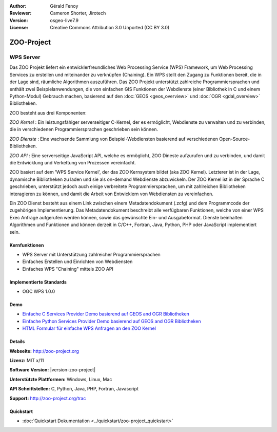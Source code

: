 :Author: Gérald Fenoy
:Reviewer: Cameron Shorter, Jirotech
:Version: osgeo-live7.9
:License: Creative Commons Attribution 3.0 Unported (CC BY 3.0)

.. image:: /images/project_logos/logo-Zoo.png
  :alt: Projekt Logo
  :align: right
  :target: http://zoo-project.org/

.. image:: /images/logos/OSGeo_community.png
  :scale: 100
  :alt: OSGeo Community Project
  :align: right
  :target: http://www.osgeo.org

ZOO-Project
================================================================================

WPS Server
~~~~~~~~~~~~~~~~~~~~~~~~~~~~~~~~~~~~~~~~~~~~~~~~~~~~~~~~~~~~~~~~~~~~~~~~~~~~~~~~

Das ZOO Projekt liefert ein entwicklerfreundliches Web Processing Service (WPS) Framework, um Web Processing Services zu erstellen und miteinander zu verknüpfen (Chaining).
Ein WPS stellt den Zugang zu Funktionen bereit, die in der Lage sind, räumliche Algorithmen auszuführen.
Das ZOO Projekt unterstützt zahlreiche Programmiersprachen und enthält zwei Beispielanwendungen, die von einfachen GIS Funktionen der Webdienste (einer Bibliothek in C und einem Python-Modul) 
Gebrauch machen, basierend auf den  :doc:`GEOS <geos_overview>` und :doc:`OGR <gdal_overview>` Bibliotheken.

ZOO besteht aus drei Komponenten:

.. image:: /images/screenshots/1024x768/zoo-project-demo-2.png
  :scale: 40 %
  :alt: Bildschirmfoto
  :align: right

*ZOO Kernel* : Ein leistungsfähiger serverseitiger C-Kernel, der es ermöglicht, Webdienste zu verwalten und zu verbinden, die in verschiedenen Programmiersprachen geschrieben sein können.

*ZOO Dienste* : Eine wachsende Sammlung von Beispiel-Webdiensten basierend auf verschiedenen Open-Source-Bibliotheken.

*ZOO API* : Eine serverseitige JavaScript API, welche es ermöglicht, ZOO Dineste aufzurufen und zu verbinden, und damit die Entwicklung und Verkettung von Prozessen vereinfacht.

ZOO basiert auf dem 'WPS Service Kernel', der das ZOO Kernsystem bildet (aka ZOO Kernel). Letzterer ist in der Lage, dynamische Bibliotheken zu laden und sie als on-demand Webdienste abzuwickeln. Der ZOO Kernel ist in der Sprache C geschrieben, unterstützt jedoch auch einige verbreitete Programmiersprachen, um mit zahlreichen Bibliotheken interagieren zu können, und damit die Arbeit von Entwicklern von Webdiensten zu vereinfachen.

Ein ZOO Dienst besteht aus einem Link zwischen einem Metadatendokument (.zcfg) und dem Programmcode der zugehörigen Implementierung. Das Metadatendokument beschreibt alle verfügbaren Funktionen, welche von einer WPS Exec Anfrage aufgerufen werden können, sowie das gewünschte Ein- und Ausgabeformat. Dienste beinhalten Algorithmen und Funktionen und können derzeit in C/C++, Fortran, Java, Python, PHP
oder JavaScript implementiert sein.


Kernfunktionen
--------------------------------------------------------------------------------

* WPS Server mit Unterstützung zahlreicher Programmiersprachen
* Einfaches Erstellen und Einrichten von Webdiensten
* Einfaches WPS "Chaining" mittels ZOO API

Implementierte Standards
--------------------------------------------------------------------------------

* OGC WPS 1.0.0

Demo
--------------------------------------------------------------------------------

* `Einfache C Services Provider Demo basierend auf GEOS and OGR Bibliotheken <http://localhost/zoo-demo/spatialtools.html>`_
* `Einfache Python Services Provider Demo basierend auf GEOS and OGR Bibliotheken <http://localhost/zoo-demo/spatialtools-py.html>`_
* `HTML Formular für einfache WPS Anfragen an den ZOO Kernel <http://localhost/zoo-demo/spatialtools.html>`_


Details
--------------------------------------------------------------------------------

**Webseite:** http://zoo-project.org

**Lizenz:** MIT x/11

**Software Version:** |version-zoo-project|

**Unterstützte Plattformen:** Windows, Linux, Mac

**API Schnittstellen:** C, Python, Java, PHP, Fortran, Javascript

**Support:** http://zoo-project.org/trac


Quickstart
--------------------------------------------------------------------------------

* :doc:`Quickstart Dokumentation <../quickstart/zoo-project_quickstart>`
